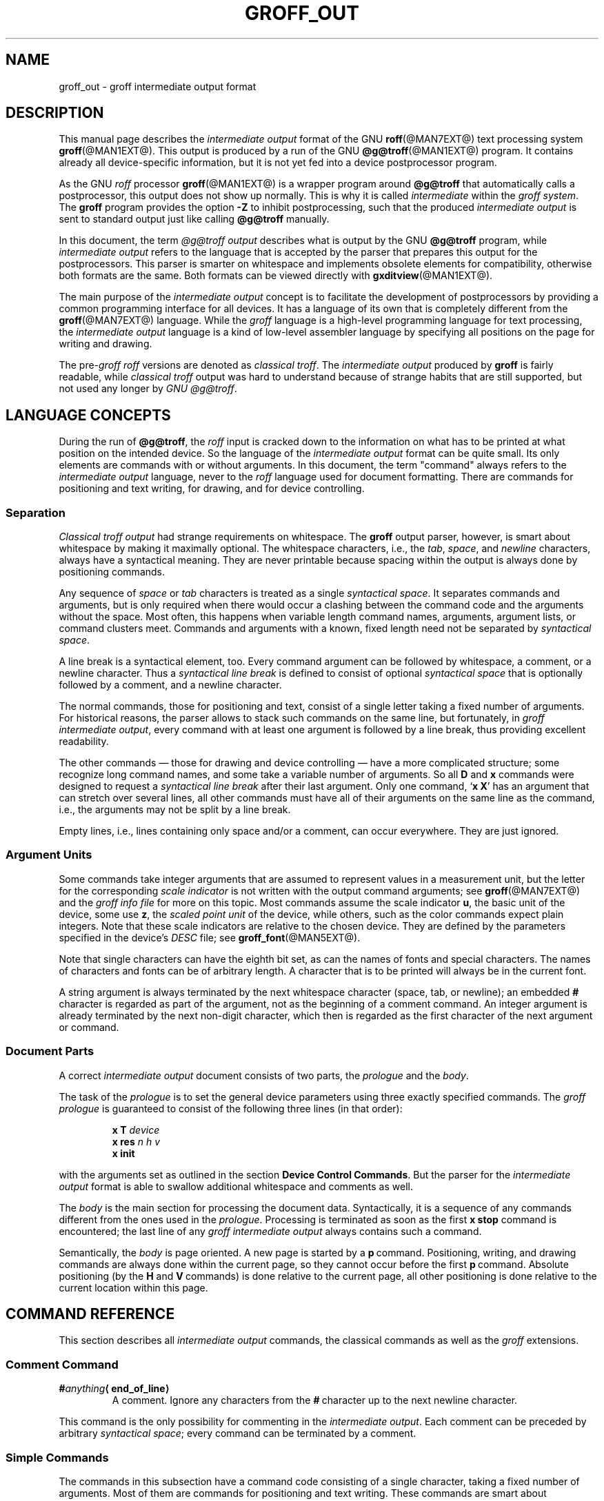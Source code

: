 '\" e
.\" The above line should force the use of eqn as a preprocessor
.ig
groff_out.5

Last update: 21 Jul 2006

This file is part of groff, the GNU roff type-setting system.

Copyright (C) 1989, 2001, 2002, 2003, 2004, 2005, 2006
Free Software Foundation, Inc.
rewritten from scrach 2001 by Bernd Warken <bwarken@mayn.de>

Permission is granted to copy, distribute and/or modify this document
under the terms of the GNU Free Documentation License, Version 1.1 or
any later version published by the Free Software Foundation; with the
Invariant Sections being this .ig-section and AUTHORS, with no
Front-Cover Texts, and with no Back-Cover Texts.

A copy of the Free Documentation License is included as a file called
FDL in the main directory of the groff source package.
..
.
.\" --------------------------------------------------------------------
.\" Setup
.\" --------------------------------------------------------------------
.
.do nr groff_out_C \n[.C]
.cp 0
.
.if t \{\
.EQ
delim $$
.EN
.\}
.
.\" ----------------- Document configuration
.
.\" Number register to decide whether the commands `{' and `}' are used
.\" 0: disable (actual default); 1: enable
.nr @USE_ENV_STACK 0
.
.ig
Unfortunately, old versions of groff used an illogical position change
after some D\~commands (Dp, DP, Dt).  If the number register
@STUPID_DRAWING_POSITIONING is 1 (actual default) then change position
after these commands, otherwise the position is not changed.
..
.nr @STUPID_DRAWING_POSITIONING 1
.
.de c
..
.
.c ----------------- Semantical definitions
.
.nr @maxcolor 65536
.ds @backslash \[rs]\"
.ds @linebreak \f[R]\[la]line_break\[ra]\f[]\"
.
.\" Begin of macro definitions
.eo
.
.c comma separated list of indexed variables
.de list1..n
.  ds @arg1 \$1\"
.  nop \c
.  ie t \
.    nop $\*[@arg1] sub 1$, $\*[@arg1] sub 2$, .\|.\|., $\*[@arg1] sub n$ \c
.  el \{\
.    IR \*[@arg1]1 ,
.    IR \*[@arg1]2 ,
.    nop \&...,
.    I \*[@arg1]n
.  \}
.  rm @arg1
..
.de offset
.  if (\n[.$] < 2) \
.    ab `.offset' needs at least 2 arguments
.  ds @arg1 \$1\"
.  ds @arg2 \$2\"
.  shift 2
.  nop (\f[I]\,\*[@arg1]\/\f[],\ \f[I]\,\*[@arg2]\/\f[])\$*
.  rm @arg1
.  rm @arg2
..
.de indexed_offset
.  if (\n[.$] < 4) \
.    ab `.indexed_offset' needs at least 4 arguments
.  ds @arg1 \$1\"
.  ds @index1 \$2\"
.  ds @arg2 \$3\"
.  ds @index2 \$4\"
.  shift 4
.  ie t \{\
.    ie \B'\*[@index1]' \{\
.      nop ($\*[@arg1] sub roman \*[@index1]$,\ \c
.    \}
.    el \{\
.      nop ($\*[@arg1] sub \*[@index1]$,\ \c
.    \}
.    ie \B'\*[@index2]' \{\
.      nop $\*[@arg2] sub roman \*[@index2]$)\$* \c
.    \}
.    el \{\
.      nop $\*[@arg2] sub \*[@index2]$)\$* \c
.    \}
.  \}
.  el \{\
.    nop (\f[I]\*[@arg1]\*[@index1]\f[],\ \c
.    nop \f[I]\*[@arg2]\*[@index2]\f[])\$* \c
.  \}
.  rm @arg1
.  rm @arg2
.  rm @index1
.  rm @index2
..
.c format: .command <name> "<arguments>" <punctuation>
.de command
.  ds @arg1 \$1\"
.  ds @arg2 \$2\"
.  shift 2
.  IP "\f[B]\*[@arg1]\f[]\ \f[I]\,\*[@arg2]\/\f[]\$*"
.  rm @arg1
.  rm @arg2
..
.c format: .command+ <name> "<arguments>" <punctuation>
.c continue previous .command heading
.de command+
.  ds @arg1 \$1\"
.  ds @arg2 \$2\"
.  shift 2
.  TQ
.  nop \f[B]\*[@arg1]\f[]\ \f[I]\,\*[@arg2]\/\f[]\$*
.  rm @arg1
.  rm @arg2
..
.c format: .D-command <subcommand> "<arguments>"
.de D-command
.  ds @sub \$1\"
.  shift 1
.  IP "\f[B]D\*[@sub]\f[]\ \f[I]\,\$*\/\f[]\|\*[@linebreak]"
.  rm @sub
..
.c format: .D-command+ <subcommand> "<arguments>"
.c continue previous .D-command heading
.de D-command+
.  ds @sub \$1\"
.  shift 1
.  TQ
.  nop \f[B]D\*[@sub]\f[]\ \f[I]\,\$*\/\f[]\*[@linebreak]
.  rm @sub
..
.de Da-command
.  shift 1
.  ie t \
.    ds @args $h sub 1$\~$v sub 1$ $h sub 2$\~$v sub 2$\"
.  el \
.    ds @args \f[I]h1\~v1 h2\~v2\f[]\"
.  IP "\f[B]Da\f[]\ \*[@args]\|\*[@linebreak]"
.  rm @args
..
.c graphics command .D with a variable number of arguments
.c format: .D-multiarg <subcommand>
.de D-multiarg
.  ds @sub \$1\"
.  shift 1
.  ie t \{\
.    ds @args "$h sub 1$\~$v sub 1$ $h sub 2$\~$v sub 2$ .\|.\|. \"
.    as @args "$h sub n$\~$v sub n$\"
.  \}
.  el \
.    ds @args \f[I]h1\~v1 h2\~v2\f[] ... \f[I]\,hn\~vn\f[]\"
.  IP "\f[B]D\*[@sub]\f[]\ \*[@args]\|\*[@linebreak]"
.  rm @args
.  rm @sub
..
.c format: .x-command <subname> "<arguments>"
.de x-command
.  ds @sub \$1\"
.  shift 1
.  ds @args
.  if (\n[.$] > 0) \
.    ds @args \ \f[I]\,\$*\/\f[]\"
.  IP "\f[B]x\*[@sub]\f[]\*[@args]\f[]\|\*[@linebreak]"
.  rm @sub
.  rm @args
..
.de xsub
.  RI "(" "\$1" " control command)"
.  br
..
.ec
.\" End of macro definitions 
.
.
.\" --------------------------------------------------------------------
.\" Title
.\" --------------------------------------------------------------------
.
.TH GROFF_OUT @MAN5EXT@ "@MDATE@" "Groff Version @VERSION@"
.
.SH NAME
groff_out \- groff intermediate output format
.
.
.\" --------------------------------------------------------------------
.SH DESCRIPTION
.\" --------------------------------------------------------------------
.
This manual page describes the
.I intermediate output
format of the GNU
.BR roff (@MAN7EXT@)
text processing system
.BR groff (@MAN1EXT@).
.
This output is produced by a run of the GNU
.BR @g@troff (@MAN1EXT@)
program.
.
It contains already all device-specific information, but it is not yet
fed into a device postprocessor program.
.
.
.P
As the GNU
.I roff
processor
.BR groff (@MAN1EXT@)
is a wrapper program around
.B @g@troff
that automatically calls a
postprocessor, this output does not show up normally.
.
This is why it is called
.I intermediate
within the
.I groff
.IR system .
.
The
.B groff
program provides the option
.B -Z
to inhibit postprocessing, such that the produced
.I intermediate output
is sent to standard output just like calling
.B @g@troff
manually.
.
.
.P
In this document, the term
.I @g@troff output
describes what is output by the GNU
.B @g@troff
program, while
.I intermediate output
refers to the language that is accepted by the parser that prepares
this output for the postprocessors.
.
This parser is smarter on whitespace and implements obsolete elements
for compatibility, otherwise both formats are the same.
.
Both formats can be viewed directly with
.BR \%gxditview (@MAN1EXT@).
.
.
.P
The main purpose of the
.I intermediate output
concept is to facilitate the development of postprocessors by
providing a common programming interface for all devices.
.
It has a language of its own that is completely different from the
.BR groff (@MAN7EXT@)
language.
.
While the
.I groff
language is a high-level programming language for text processing, the
.I intermediate output
language is a kind of low-level assembler language by specifying all
positions on the page for writing and drawing.
.
.
.P
The
.RI pre- groff
.I roff
versions are denoted as
.I classical
.IR troff .
The
.I intermediate output
produced by
.B groff
is fairly readable, while
.I classical troff
output was hard to understand because of strange habits that are
still supported, but not used any longer by
.I GNU
.IR @g@troff .
.
.
.\" --------------------------------------------------------------------
.SH "LANGUAGE CONCEPTS"
.\" --------------------------------------------------------------------
.
During the run of
.BR @g@troff , 
the
.I roff
input is cracked down to the information on what has to be printed at
what position on the intended device.
.
So the language of the
.I intermediate output
format can be quite small.
.
Its only elements are commands with or without arguments.
.
In this document, the term "command" always refers to the
.I intermediate output
language, never to the
.I roff
language used for document formatting.
.
There are commands for positioning and text writing, for drawing, and
for device controlling.
.
.
.\" --------------------------------------------------------------------
.SS "Separation"
.\" --------------------------------------------------------------------
.
.I Classical troff output
had strange requirements on whitespace.
.
The
.B groff
output parser, however, is smart about whitespace by making it
maximally optional.
.
The whitespace characters, i.e., the
.IR tab ,
.IR space ,
and
.I newline
characters, always have a syntactical meaning.
.
They are never printable because spacing within the output is always
done by positioning commands.
.
.
.P
Any sequence of
.I space
or
.I tab
characters is treated as a single
.I syntactical
.IR space .
.
It separates commands and arguments, but is only required when there
would occur a clashing between the command code and the arguments
without the space.
.
Most often, this happens when variable length command names,
arguments, argument lists, or command clusters meet.
.
Commands and arguments with a known, fixed length need not be
separated by
.I syntactical
.IR space .
.
.
.P
A line break is a syntactical element, too.
.
Every command argument can be followed by whitespace, a comment, or a
newline character.
.
Thus a
.I syntactical line break
is defined to consist of optional
.I syntactical space
that is optionally followed by a comment, and a newline character.
.
.
.P
The normal commands, those for positioning and text, consist of a
single letter taking a fixed number of arguments.
.
For historical reasons, the parser allows to stack such commands on
the same line, but fortunately, in
.I groff intermediate
.IR output ,
every command with at least one argument is followed by a line break,
thus providing excellent readability.
.
.P
The other commands \[em] those for drawing and device controlling \[em]
have a more complicated structure; some recognize long command names,
and some take a variable number of arguments.
.
So all
.B D
and
.B x
commands were designed to request a
.I syntactical line break
after their last argument.
.
Only one command,
.RB ` x\ X '
has an argument that can stretch over several lines, all other
commands must have all of their arguments on the same line as the
command, i.e., the arguments may not be split by a line break.
.
.P
Empty lines, i.e., lines containing only space and/or a comment, can
occur everywhere.
.
They are just ignored.
.
.
.\" --------------------------------------------------------------------
.SS "Argument Units"
.\" --------------------------------------------------------------------
.
Some commands take integer arguments that are assumed to represent
values in a measurement unit, but the letter for the corresponding
.I scale indicator
is not written with the output command arguments; see
.BR groff (@MAN7EXT@)
and the
.I groff info file
for more on this topic.
.
Most commands assume the scale indicator\~\c
.BR u ,
the basic unit of the device, some use\~\c
.BR z , 
the
.I scaled point unit
of the device, while others, such as the color commands expect plain
integers.
.
Note that these scale indicators are relative to the chosen device.
.
They are defined by the parameters specified in the device's
.I DESC
file; see
.BR groff_font (@MAN5EXT@).
.
.
.P
Note that single characters can have the eighth bit set, as can the
names of fonts and special characters.
.
The names of characters and fonts can be of arbitrary length.
.
A character that is to be printed will always be in the current font.
.
.
.P
A string argument is always terminated by the next whitespace
character (space, tab, or newline); an embedded
.B #
character is regarded as part of the argument, not as the beginning of
a comment command.
.
An integer argument is already terminated by the next non-digit
character, which then is regarded as the first character of the next
argument or command.
.
.
.\" --------------------------------------------------------------------
.SS "Document Parts"
.\" --------------------------------------------------------------------
A correct
.I intermediate output
document consists of two parts, the
.I prologue
and the
.IR body .
.
.P
The task of the
.I prologue
is to set the general device parameters using three exactly specified
commands.
.
The
.I groff prologue
is guaranteed to consist of the following three lines (in that order):
.RS
.P
.B x\ T
.I device
.br
.B x\ res
.I n\ h\ v
.br
.B x init
.RE
.P
with the arguments set as outlined in the section
.BR "Device Control Commands" .
.
But the parser for the
.I intermediate output
format is able to swallow additional whitespace and comments as well.
.
.
.P
The
.I body
is the main section for processing the document data.
.
Syntactically, it is a sequence of any commands different from the
ones used in the
.IR prologue .
.
Processing is terminated as soon as the first
.B x\ stop
command is encountered; the last line of any
.I groff intermediate output
always contains such a command.
.
.
.P
Semantically, the
.I body
is page oriented.
.
A new page is started by a
.BR p \~command.
.
Positioning, writing, and drawing commands are always done within the
current page, so they cannot occur before the first
.BR p \~command.
.
Absolute positioning (by the
.B H
and
.BR V \~commands)
is done relative to the current page, all other positioning
is done relative to the current location within this page.
.
.
.\" --------------------------------------------------------------------
.SH "COMMAND REFERENCE"
.\" --------------------------------------------------------------------
.
This section describes all
.I intermediate output
commands, the classical commands as well as the
.I groff
extensions.
.
.
.\" --------------------------------------------------------------------
.SS "Comment Command"
.\" --------------------------------------------------------------------
.
.TP
.BI # anything \[la]end_of_line\[ra]
A comment.
.
Ignore any characters from the
.BR # \~\c
character up to the next newline character.
.
.P
This command is the only possibility for commenting in the
.I intermediate
.IR output .
.
Each comment can be preceded by arbitrary
.I syntactical
.IR space ;
every command can be terminated by a comment.
.
.
.\" --------------------------------------------------------------------
.SS "Simple Commands"
.\" --------------------------------------------------------------------
.
The commands in this subsection have a command code consisting of a
single character, taking a fixed number of arguments.
.
Most of them are commands for positioning and text writing.
.
These commands are smart about whitespace.
.
Optionally,
.I syntactical space
can be inserted before, after, and between the command letter and its
arguments.
.
All of these commands are stackable, i.e., they can be preceded by
other simple commands or followed by arbitrary other commands on the
same line.
.
A separating
.I syntactical space
is only necessary when two integer arguments would clash or if the
preceding argument ends with a string argument.
.
.
.if (\n[@USE_ENV_STACK] == 1) \{\
.command {
Open a new environment by copying the actual device configuration data
to the environment stack.
.
The current environment is setup by the device specification and
manipulated by the setting commands.
.
.
.command }
Close the actual environment (opened by a preceding
.BR { \~command)
and restore the previous environment from the environment
stack as the actual device configuration data.
.
\}              \" endif @USE_ENV_STACK
.
.
.command C xxx \[la]white_space\[ra]
Print a special groff character named
.IR xxx .
.
The trailing
.I syntactical space
or
.I line break
is necessary to allow character names of arbitrary length.
.
The character is printed at the current print position; the
character's size is read from the font file.
.
The print position is not changed.
.
.
.command c c
Print character\~\c
.IR c
at the current print position;
the character's size is read from the font file.
.
The print position is not changed.
.
.
.command f n
Set font to font number\~\c
.IR n
(a non-negative integer).
.
.
.command H n
Move right to the absolute vertical position\~\c
.IR n
(a non-negative integer in basic units\~\c
.BR u )
relative to left edge of current page.
.
.
.command h n
Move
.IR n
(a non-negative integer) basic units\~\c
.BR u
horizontally to the right.
.
.I [CSTR\~#54]
allows negative values for
.I n
also, but
.I groff
doesn't use this.
.
.
.command m "color_scheme \f[R][\f[]component .\|.\|.\f[R]]\f[]"
Set the color for text (glyphs), line drawing, and the outline of
graphic objects using different color schemes; the analoguous command
for the filling color of graphic objects is
.BR DF .
.
The color components are specified as integer arguments between 0 and
\n[@maxcolor].
.
The number of color components and their meaning vary for the
different color schemes.
.
These commands are generated by the
.I groff
escape sequence
.BR \*[@backslash]m .
.
No position changing.
.
These commands are a
.I groff
extension.
.
.
.RS
.
.command mc "cyan magenta yellow"
Set color using the CMY color scheme, having the 3\~color components
cyan, magenta, and yellow.
.
.
.command md
Set color to the default color value
(black in most cases).
.
No component arguments.
.
.
.command mg "gray"
Set color to the shade of gray given by the argument, an integer
between 0 (black) and \n[@maxcolor] (white).
.
.
.command mk "cyan magenta yellow black"
Set color using the CMYK color scheme, having the 4\~color components
cyan, magenta, yellow, and black.
.
.command mr "red green blue"
Set color using the RGB color scheme, having the 3\~color components
red, green, and blue.
.
.RE
.
.
.command N n
Print character with index\~\c
.IR n
(an integer, normally non-negative) of the current font.
.
The print position is not changed.
.
If
.B \-T\~html
is used, negative values are emitted also to indicate an unbreakable space
with given width.
.
For example,
.B N\~-193
represents an unbreakable space which has a width of 193u.
.
This command is a
.I groff
extension.
.
.
.command n b\ a
Inform the device about a line break, but no positioning is done by
this command.
.
In
.I classical
.IR troff ,
the integer arguments
.IR b
and\~\c
.IR a
informed about the space before and after the current line to
make the
.I intermediate output
more human readable without performing any action.
.
In
.IR groff ,
they are just ignored, but they must be provided for compatibility
reasons.
.
.
.command p n
Begin a new page in the outprint.
.
The page number is set to\~\c
.IR n .
.
This page is completely independent of pages formerly processed even
if those have the same page number.
.
The vertical position on the outprint is automatically set to\~0.
.
All positioning, writing, and drawing is always done relative to a
page, so a
.BR p \~command
must be issued before any of these commands.
.
.
.command s n
Set point size to
.IR n
scaled points
(this is unit\~\c
.BR z
in GNU
.BR @g@troff ).
.
.I Classical troff
used the unit
.I points
(\c
.BR p )
instead; see section
.BR COMPATIBILITY .
.
.
.command t xxx \[la]white_space\[ra]
.command+ t "xxx dummy_arg" \[la]white_space\[ra]
Print a word, i.e., a sequence of characters
.IR xxx
terminated by a space character or a line break; an optional second
integer argument is ignored (this allows the formatter to generate
an even number of arguments).
.
The first character should be printed at the current position, the
current horizontal position should then be increased by the width of
the first character, and so on for each character.
.
The widths of the characters are read from the font file, scaled for the
current point size, and rounded to a multiple of the horizontal
resolution.
.
Special characters cannot be printed using this command (use the
.B C
command for named characters).
.
This command is a
.I groff
extension; it is only used for devices whose
.I DESC
file contains the
.B tcommand
keyword; see
.BR groff_font (@MAN5EXT@).
.
.
.command u "n xxx" \[la]white_space\[ra]
Print word with track kerning.
.
This is the same as the
.B t
command except that after printing each character, the current
horizontal position is increased by the sum of the width of that
character and\~\c
.IR n
(an integer in
basic units\~\c
.BR u ).
This command is a
.I groff
extension; it is only used for devices whose
.I DESC
file contains the
.B tcommand
keyword; see
.BR groff_font (@MAN5EXT@).
.
.
.command V n
Move down to the absolute vertical position\~\c
.IR n
(a non-negative integer in basic units\~\c
.BR u )
relative to upper edge of current page.
.
.
.command v n
Move
.IR n
basic units\~\c
.BR u
down
.RI ( n
is a non-negative integer).
.
.I [CSTR\~#54]
allows negative values for
.I n
also, but
.I groff
doesn't use this.
.
.
.command w
Informs about a paddable whitespace to increase readability.
.
The spacing itself must be performed explicitly by a move command.
.
.
.\" --------------------------------------------------------------------
.SS "Graphics Commands"
.\" --------------------------------------------------------------------
.
Each graphics or drawing command in the
.I intermediate output
starts with the letter\~\c
.B D
followed by one or two characters that specify a subcommand; this
is followed by a fixed or variable number of integer arguments that
are separated by a single space character.
.
A
.B D\c
\~command
may not be followed by another command on the same line (apart from a
comment), so each
.B D\c
\~command
is terminated by a
.I syntactical line
.IR break .
.
.
.P
.B @g@troff
output follows the classical spacing rules (no space between command
and subcommand, all arguments are preceded by a single space
character), but the parser allows optional space between the command
letters and makes the space before the first argument optional.
.
As usual, each space can be any sequence of tab and space characters.
.
.
.P
Some graphics commands can take a variable number of arguments.
.
In this case, they are integers representing a size measured in basic
units\~\c
.BR u .
.
The arguments called
.list1..n h
stand for horizontal distances where positive means right, negative
left.
.
The arguments called
.list1..n v
stand for vertical distances where positive means down, negative up.
.
All these distances are offsets relative to the current location.
.
.
.P
Unless indicated otherwise, each graphics command directly corresponds
to a similar
.I groff
.B \*[@backslash]D
escape sequence; see
.BR groff (@MAN7EXT@).
.
.
.P
Unknown
.B D\c
\~commands are assumed to be device-specific.
.
Its arguments are parsed as strings; the whole information is then
sent to the postprocessor.
.
.
.P
In the following command reference, the syntax element
.I \[la]line_break\[ra]
means a
.I syntactical line break
as defined in section
.BR Separation .
.
.
.D-multiarg ~
Draw B-spline from current position to offset
.indexed_offset h 1 v 1 ,
then to offset
.indexed_offset h 2 v 2
if given, etc.\& up to
.indexed_offset h n v n .
This command takes a variable number of argument pairs; the current
position is moved to the terminal point of the drawn curve.
.
.
.Da-command
Draw arc from current position to
.indexed_offset h 1 v 1 \|+\|\c
.indexed_offset h 2 v 2
with center at
.indexed_offset h 1 v 1 ;
then move the current position to the final point of the arc.
.
.
.D-command C d
.D-command+ C d dummy_arg
Draw a solid circle using the current fill color with diameter\~\c
.IR d
(integer in basic units\~\c
.BR u )
with leftmost point at the current position; then move the current
position to the rightmost point of the circle.
.
An optional second integer argument is ignored (this allows to the
formatter to generate an even number of arguments).
.
This command is a
.I groff
extension.
.
.
.D-command c d
Draw circle line with diameter\~\c
.IR d
(integer in basic units\~\c
.BR u )
with leftmost point at the current position; then move the current
position to the rightmost point of the circle.
.
.
.D-command E "h v"
Draw a solid ellipse in the current fill color with a horizontal
diameter of\~\c
.IR h
and a vertical diameter of\~\c
.IR v
(both integers in basic units\~\c
.BR u )
with the leftmost point at the current position; then move to the
rightmost point of the ellipse.
.
This command is a
.I groff
extension.
.
.
.D-command e "h v"
Draw an outlined ellipse with a horizontal diameter of\~\c
.IR h
and a vertical diameter of\~\c
.IR v
(both integers in basic units\~\c
.BR u )
with the leftmost point at current position; then move to the
rightmost point of the ellipse.
.
.
.D-command F "color_scheme \f[R][\f[]component .\|.\|.\f[R]]\f[]"
Set fill color for solid drawing objects using different color
schemes; the analoguous command for setting the color of text, line
graphics, and the outline of graphic objects is
.BR m .
.
The color components are specified as integer arguments between 0 and
\n[@maxcolor].
.
The number of color components and their meaning vary for the
different color schemes.
.
These commands are generated by the
.I groff
escape sequences
.B \*[@backslash]D'F\ .\|.\|.'
and
.B \*[@backslash]M
(with no other corresponding graphics commands).
.
No position changing.
.
This command is a
.I groff
extension.
.
.
.RS
.
.D-command Fc "cyan magenta yellow"
Set fill color for solid drawing objects using the CMY color scheme,
having the 3\~color components cyan, magenta, and yellow.
.
.
.D-command Fd
Set fill color for solid drawing objects to the default fill color value
(black in most cases).
.
No component arguments.
.
.
.D-command Fg "gray"
Set fill color for solid drawing objects to the shade of gray given by
the argument, an integer between 0 (black) and \n[@maxcolor] (white).
.
.
.D-command Fk "cyan magenta yellow black"
Set fill color for solid drawing objects using the CMYK color scheme,
having the 4\~color components cyan, magenta, yellow, and black.
.
.D-command Fr "red green blue"
Set fill color for solid drawing objects using the RGB color scheme,
having the 3\~color components red, green, and blue.
.
.RE
.
.
.D-command f n
The argument
.IR n
must be an integer in the range -32767 to 32767.
.
.RS
.TP
.RI "0 \[<=] " n " \[<=] 1000"
Set the color for filling solid drawing objects to a shade of gray,
where 0 corresponds to solid white, 1000 (the default) to solid black,
and values in between to intermediate shades of gray; this is
obsoleted by command
.BR DFg .
.
.TP
.IR n " < 0 or " n " > 1000"
Set the filling color to the color that is currently being used for
the text and the outline, see command
.BR m .
For example, the command sequence
.
.nf
.ft CB
.RS
.RS
mg 0 0 \n[@maxcolor]
Df -1
.RE
.ft
.fi
.
sets all colors to blue.
.RE
.
.
.P
No position changing.
.
This command is a
.I groff
extension.
.
.RE
.
.
.D-command l "h v"
Draw line from current position to offset
.offset h v
(integers in basic units\~\c
.BR u );
then set current position to the end of the drawn line.
.
.
.D-multiarg p
Draw a polygon line from current position to offset
.offset h1 v1 ,
from there to offset
.offset h2 v2 ,
etc.\& up to offset
.offset hn vn ,
and from there back to the starting position.
.
.ie (\n[@STUPID_DRAWING_POSITIONING] == 1) \{\
For historical reasons, the position is changed by adding the sum of
all arguments with odd index to the actual horizontal position and the
even ones to the vertical position.
.
Although this doesn't make sense it is kept for compatibility.
.
\}
.el \{\
As the polygon is closed, the end of drawing is the starting point, so
the position doesn't change.
\}
.
This command is a
.I groff
extension.
.
.
.D-multiarg P
The same macro as the corresponding
.B Dp
command with the same arguments, but draws a solid polygon in the
current fill color rather than an outlined polygon.
.
.ie (\n[@STUPID_DRAWING_POSITIONING] == 1) \{\
The position is changed in the same way as with
.BR Dp .
\}
.el \
No position changing.
.
This command is a
.I groff
extension.
.
.
.D-command t n
Set the current line thickness to\~\c
.IR n
(an integer in basic units\~\c
.BR u )
if
.IR n >0;
if
.IR n =0
select the smallest available line thickness; if
.IR n <0
set the line thickness proportional to the point size (this is the
default before the first
.B Dt
command was specified).
.
.ie (\n[@STUPID_DRAWING_POSITIONING] == 1) \{\
For historical reasons, the horizontal position is changed by adding
the argument to the actual horizontal position, while the vertical
position is not changed.
.
Although this doesn't make sense it is kept for compatibility.
.
\}
.el \
No position changing.
.
This command is a
.I groff
extension.
.
.
.\" --------------------------------------------------------------------
.SS "Device Control Commands"
.\" --------------------------------------------------------------------
.
Each device control command starts with the letter
.B x
followed by a space character (optional or arbitrary space/\:tab in
.IR groff )
and a subcommand letter or word; each argument (if any) must be
preceded by a
.I syntactical
.IR space .
.
All
.B x
commands are terminated by a
.IR "syntactical line break" ;
no device control command can be followed by another command on the same
line (except a comment).
.
.P
The subcommand is basically a single letter, but to increase
readability, it can be written as a word, i.e., an arbitrary sequence
of characters terminated by the next tab, space, or newline character.
.
All characters of the subcommand word but the first are simply ignored.
.
For example,
.B @g@troff
outputs the initialization command
.B x\ i
as
.B x\ init
and the resolution command
.B x\ r
as
.BR "x\ res" .
.
But writings like
.B x\ i_like_groff
and
.B x\ roff_is_groff
resp.\& are accepted as well to mean the same commands.
.
.P
In the following, the syntax element
.I \[la]line_break\[ra]
means a
.I syntactical line break
as defined in section
.BR Separation .
.
.x-command F name
.xsub Filename
Use
.IR name
as the intended name for the current file in error reports.
.
This is useful for remembering the original file name when
.B groff
uses an internal piping mechanism.
.
The input file is not changed by this command.
.
This command is a
.I groff
extension.
.
.
.x-command f "n\ s"
.xsub font
Mount font position\~\c
.IR n
(a non-negative integer) with font named\~\c
.IR s
(a text word),
cf.
.BR groff_font (@MAN5EXT@).
.
.
.x-command H n
.xsub Height
Set character height to\~\c
.IR n
(a positive integer in scaled points\~\c
.BR z ).
.
.I Classical troff
used the unit points (\c
.BR p )
instead; see section
.BR COMPATIBILITY .
.
.
.x-command i
.xsub init
Initialize device.
.
This is the third command of the
.IR prologue .
.
.
.x-command p
.xsub pause
Parsed but ignored.
.
The classical documentation reads
.I pause device, can be
.IR restarted .
.
.
.x-command r "n\ h\ v"
.xsub resolution
Resolution is\~\c
.IR n ,
while
.IR h
is the minimal horizontal motion, and
.IR v
the minimal vertical motion possible with this device; all arguments
are positive integers in basic units\~\c
.BR u
per inch.
.
This is the second command of the
.IR prologue .
.
.
.x-command S n
.xsub Slant
Set slant to\~\c
.IR n
degrees (an integer in basic units\~\c
.BR u ).
.
.
.x-command s
.xsub stop
Terminates the processing of the current file; issued as the last
command of any
.I intermediate @g@troff
.IR output .
.
.
.x-command t
.xsub trailer
Generate trailer information, if any.
.
In
.BR groff ,
this is actually just ignored.
.
.
.x-command T xxx
.xsub Typesetter
Set name of device to word
.IR xxx ,
a sequence of characters ended by the next whitespace character.
.
The possible device names coincide with those from the groff
.B -T
option.
.
This is the first command of the
.IR prologue .
.
.
.x-command u n
.xsub underline
Configure underlining of spaces.
.
If
.IR n
is\~1, start underlining of spaces;
if
.IR n
is\~0, stop underlining of spaces.
.
This is needed for the
.B cu
request in
.B @g@nroff
mode and is ignored otherwise.
.
This command is a
.I groff
extension.
.
.
.x-command X anything
.xsub X-escape
Send string
.IR anything
uninterpreted to the device.
.
If the line following this command starts with a
.B +
character this line is interpreted as a continuation line in the
following sense.
.
The
.B +
is ignored, but a newline character is sent instead to the device, the
rest of the line is sent uninterpreted.
.
The same applies to all following lines until the first character of a
line is not a
.B +
character.
.
This command is generated by the
.I groff
escape sequence
.BR \*[@backslash]X .
.
The line-continuing feature is a
.I groff
extension.
.
.
.\" --------------------------------------------------------------------
.SS "Obsolete Command"
.\" --------------------------------------------------------------------
.
In
.I classical troff
output, the writing of a single character was mostly done by a very
strange command that combined a horizontal move and the printing of a
character.
.
It didn't have a command code, but is represented by a 3-character
argument consisting of exactly 2\~digits and a character.
.
.TP
.IR ddc
Move right
.IR dd
(exactly two decimal digits) basic units\~\c
.BR u ,
then print character\~\c
.IR c .
.
.
.RS
.P
In
.IR groff ,
arbitrary
.I syntactical space
around and within this command is allowed to be added.
.
Only when a preceding command on the same line ends with an argument
of variable length a separating space is obligatory.
.
In
.I classical
.IR troff ,
large clusters of these and other commands were used, mostly without
spaces; this made such output almost unreadable.
.
.RE
.
.
.P
For modern high-resolution devices, this command does not make sense
because the width of the characters can become much larger than two
decimal digits.
.
In
.BR groff ,
this is only used for the devices
.BR X75 ,
.BR X75-12 ,
.BR X100 ,
and
.BR X100-12 .
.
For other devices,
the commands
.B t
and\~\c
.B u
provide a better functionality.
.
.
.\" --------------------------------------------------------------------
.SH "POSTPROCESSING"
.\" --------------------------------------------------------------------
.
The
.I roff
postprocessors are programs that have the task to translate the
.I intermediate output
into actions that are sent to a device.
.
A device can be some piece of hardware such as a printer, or a software
file format suitable for graphical or text processing.
.
The
.I groff
system provides powerful means that make the programming of such
postprocessors an easy task.
.P
There is a library function that parses the
.I intermediate output
and sends the information obtained to the device via methods of a
class with a common interface for each device.
.
So a
.I groff
postprocessor must only redefine the methods of this class.
.
For details, see the reference in section
.BR FILES .
.
.
.\" --------------------------------------------------------------------
.SH "EXAMPLES"
.\" --------------------------------------------------------------------
.
This section presents the
.I intermediate output
generated from the same input for three different devices.
.
The input is the sentence
.I hell world
fed into
.B groff
on the command line.
.
.
.IP \[bu] 2m 
High-resolution device
.I ps
.
.
.RS
.P
.EX
\fBshell>\fP echo "hell world" | groff -Z -T ps
.EE
.
.
.P
.nf
.ft CB
x T ps
x res 72000 1 1
x init
p1
x font 5 TR
f5
s10000
V12000
H72000
thell
wh2500
tw
H96620
torld
n12000 0
x trailer
V792000
x stop
.ft P
.fi
.RE
.
.
.P
This output can be fed into the postprocessor
.BR grops (@MAN1EXT@)
to get its representation as a PostScript file.
.
.
.IP \[bu] 2m 
Low-resolution device
.I latin1
.
.
.RS
.P
This is similar to the high-resolution device except that the
positioning is done at a minor scale.
.
Some comments (lines starting with
.IR # )
were added for clarification; they were not generated by the
formatter.
.
.
.P
.EX
\fBshell>\fP "hell world" | groff -Z -T latin1
.EE
.
.
.P
.nf
.I "# prologue"
.ft CB
x T latin1
x res 240 24 40
x init
.I "# begin a new page"
.ft CB
p1
.I "# font setup"
.ft CB
x font 1 R
f1
s10
.I "# initial positioning on the page"
.ft CB
V40
H0
.I "# write text `hell'"
.ft CB
thell
.I "# inform about a space, and do it by a horizontal jump"
.ft CB
wh24
.I "# write text `world'"
.ft CB
tworld
.I "# announce line break, but do nothing because ..."
.ft CB
n40 0
.I "# ... the end of the document has been reached"
.ft CB
x trailer
V2640
x stop
.ft P
.fi
.RE
.
.
.P
This output can be fed into the postprocessor
.BR grotty (@MAN1EXT@)
to get a formatted text document.
.
.
.IP \[bu] 2m 
Classical style output
.
.
.RS
.P
As a computer monitor has a very low resolution compared to modern
printers the
.I intermediate output
for the X\~devices can use the jump-and-write command with its 2-digit
displacements.
.
.
.P
.EX
\fBshell>\fP "hell world" | groff -Z -T X100
.EE
.
.
.P
.nf
.ft CB
x T X100
x res 100 1 1
x init
p1
x font 5 TR
f5
s10
V16
H100
.I "# write text with old-style jump-and-write command"
.ft CB
ch07e07l03lw06w11o07r05l03dh7
n16 0
x trailer
V1100
x stop
.ft P
.fi
.RE
.
.
.P
This output can be fed into the postprocessor
.BR \%xditview (1x)
or
.BR \%gxditview (@MAN1EXT@)
for displaying in\~X.
.
.
.P
Due to the obsolete jump-and-write command, the text clusters in the
classical output are almost unreadable.
.
.
.\" --------------------------------------------------------------------
.SH "COMPATIBILITY"
.\" --------------------------------------------------------------------
.
The
.I intermediate output
language of the 
.I classical troff
was first documented in
.IR [CSTR\~#97] .
.
The
.I groff intermediate output
format is compatible with this specification except for the following
features.
.
.
.IP \[bu] 2m 
The classical quasi device independence is not yet implemented.
.
.
.IP \[bu] 2m 
The old hardware was very different from what we use today.
.
So the
.I groff
devices are also fundamentally different from the ones in
.I classical
.IR troff .
.
For example, the classical PostScript device was called
.I post
and had a resolution of 720 units per inch,
while
.IR groff 's
.I ps
device has a resolution of 72000 units per inch.
.
Maybe, by implementing some rescaling mechanism similar to the
classical quasi device independence, these could be integrated into
modern
.IR groff .
.
.
.IP \[bu] 2m 
The B-spline command
.B D~
is correctly handled by the
.I intermediate output
parser, but the drawing routines aren't implemented in some of the
postprocessor programs.
.
.
.IP \[bu] 2m 
The argument of the commands
.B s
and
.B x H
has the implicit unit scaled point\~\c
.BR z
in
.IR groff ,
while
.I classical troff
had point (\c
.BR p ).
.
This isn't an incompatibility, but a compatible extension, for both
units coincide for all devices without a
.I sizescale
parameter, including all classical and the
.I groff
text devices.
.
The few
.I groff
devices with a sizescale parameter either did not exist, had a
different name, or seem to have had a different resolution.
.
So conflicts with classical devices are very unlikely.
.
.
.ie (\n[@STUPID_DRAWING_POSITIONING] == 1) \{\
.IP \[bu] 2m 
The position changing after the commands
.BR Dp ,
.BR DP ,
and
.B Dt
is illogical, but as old versions of groff used this feature it is
kept for compatibility reasons.
.\}             \" @STUPID_DRAWING_POSITIONING
.el \{\
.IP \[bu] 2m
Temporarily, there existed some confusion on the positioning after the
.B D
commands that are
.I groff
extensions.
.
This has been clarified by establishing the classical rule for all
groff drawing commands:
.
.
.RS
.P
.ft I
The position after a graphic object has been drawn is at its end;
for circles and ellipses, the "end" is at the right side.
.ft
.RE
.
.
.P
From this, the positionings specified for the drawing commands above
follow quite naturally.
.\}             \" @STUPID_DRAWING_POSITIONING
.
.P
The differences between
.I groff
and
.I classical troff
are documented in
.BR groff_diff (@MAN7EXT@).
.
.
.\" --------------------------------------------------------------------
.SH "FILES"
.\" --------------------------------------------------------------------
.
.TP
.BI @FONTDIR@/dev name /DESC
Device description file for device
.IR name .
.
.TP
.IB \[la]groff_source_dir\[ra] /src/libs/libdriver/input.cpp
Defines the parser and postprocessor for the
.I intermediate
.IR output .
.
It is located relative to the top directory of the
.I groff
source tree, e.g.
.IR @GROFFSRCDIR@ .
.
This parser is the definitive specification of the
.I groff intermediate output
format.
.
.
.\" --------------------------------------------------------------------
.SH "SEE ALSO"
.\" --------------------------------------------------------------------
.
A reference like
.BR groff (@MAN7EXT@)
refers to a manual page; here
.B groff
in section\~\c
.I @MAN7EXT@
of the man-page documentation system.
.
To read the example, look up section\~@MAN7EXT@ in your desktop help
system or call from the shell prompt
.
.
.RS
.P
.EX
\fBshell>\fP man @MAN7EXT@ groff
.EE
.RE
.
.
.P
For more details, see
.BR man (1).
.
.
.TP
.BR groff (@MAN1EXT@)
option
.B -Z
and further readings on groff.
.
.
.TP
.BR groff (@MAN7EXT@)
for details of the
.I groff
language such as numerical units and escape sequences.
.
.
.TP
.BR groff_font (@MAN5EXT@)
for details on the device scaling parameters of the
.B DESC
file.
.
.
.TP
.BR @g@troff (@MAN1EXT@)
generates the device-independent intermediate output.
.
.
.TP
.BR roff (@MAN7EXT@)
for historical aspects and the general structure of roff systems.
.
.
.TP
.BR groff_diff (@MAN7EXT@)
The differences between the intermediate output in groff and classical
troff.
.
.
.TP
.BR gxditview (@MAN1EXT@)
Viewer for the
.I intermediate
.IR output .
.
.
.P
.BR \%grodvi (@MAN1EXT@),
.BR \%grohtml (@MAN1EXT@),
.BR \%grolbp (@MAN1EXT@),
.BR \%grolj4 (@MAN1EXT@),
.BR \%grops (@MAN1EXT@),
.BR \%grotty (@MAN1EXT@)
.br
.RS
the groff postprocessor programs.
.RE
.
.
.P
For a treatment of all aspects of the groff system within a single
document, see the
.I groff info
.IR file .
.
It can be read within the integrated help systems, within
.BR emacs (1)
or from the shell prompt by
.
.RS
.EX
\fBshell>\fP info groff
.EE
.RE
.
.
.P
The
.I classical troff output language
is described in two AT&T Bell Labs CSTR documents available on-line at
.UR http://\:cm.bell-labs.com/\:cm/\:cs/\:cstr.html .
Bell Labs CSTR site
.UE
.
.
.TP
.I [CSTR #97]
.I A Typesetter-independent TROFF
by
.I Brian Kernighan
is the original and most concise documentation on the output language;
see
.UR http://\:cm.bell-labs.com/\:cm/\:cs/\:cstr/\:97.ps.gz .
CSTR\~#97
.UE
.
.
.TP
.I [CSTR\~#54]
The 1992 revision of the
.I Nroff/\:Troff User's Manual
by
.I J.\& F.\& Osanna
and
.I Brian Kernighan
isn't as concise as
.I [CSTR\~#97]
regarding the output language; see
.UR http://\:cm.bell-labs.com/\:cm/\:cs/\:cstr/\:54.ps.gz .
CSTR\~#54
.UE
.
.
.\" --------------------------------------------------------------------
.SH "AUTHORS"
.\" --------------------------------------------------------------------
.
Copyright (C) 1989, 2001, 2002, 2003, 2004, 2005
Free Software Foundation, Inc.
.
.
.P
This document is distributed under the terms of the FDL (GNU Free
Documentation License) version 1.1 or later.
.
You should have received a copy of the FDL with this package; it is also
available on-line at the
.UR http://\:www.gnu.org/\:copyleft/\:fdl.html .
GNU copyleft site
.UE
.
.
.P
This document is part of
.IR groff ,
the GNU
.I roff
distribution.
.
It is based on a former version \- published under the GPL \- that
described only parts of the
.I groff
extensions of the output language.
.
It was rewritten in 2002 by Bernd Warken and is
maintained by
.MT wl@gnu.org .
Werner Lemberg
.ME
.
.cp \n[groff_out_C]
.
.\" --------------------------------------------------------------------
.\" Emacs settings
.\" --------------------------------------------------------------------
.\"
.\" Local Variables:
.\" mode: nroff
.\" End:
